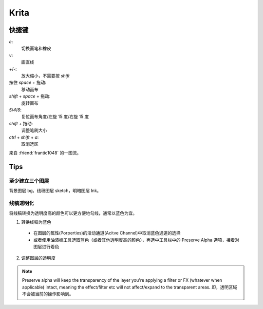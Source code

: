 =====
Krita
=====

快捷键
======

`e`:
    切换画笔和橡皮

`v`:
    画直线

`+`/`-`:
    放大缩小，不需要按 `shift`

按住 `space` + 拖动:
    移动画布

`shift` + `space` + 拖动:
    旋转画布

`5`/`4`/`6`:
    复位画布角度/左旋 15 度/右旋 15 度

`shift` + 拖动:
    调整笔刷大小

`ctrl` + `shift` + `a`:
    取消选区

来自 :friend:`frantic1048` 的一图流。

.. image:: /_images/krita-shortcut.png

Tips
====

至少建立三个图层
----------------

背景图层 bg，线稿图层 sketch，明暗图层 Ink。

线稿透明化
----------

将线稿转换为透明度高的颜色可以更方便地勾线，通常以蓝色为宜。

1. 转换线稿为蓝色

  - 在图层的属性(Porperties)的活动通道(Acitve Channel)中取消蓝色通道的选择
  - 或者使用油漆桶工具选取蓝色（或者其他透明度高的颜色），再选中工具栏中的
    Preserve Alpha 选项，接着对图层进行着色

2. 调整图层的透明度

.. Note:: Preserve alpha will keep the transparency of the layer you're applying
    a filter or FX (whatever when applicable) intact, meaning the effect/filter
    etc will not affect/expand to the transparent areas.
    即，透明区域不会被当前的操作影响到。
